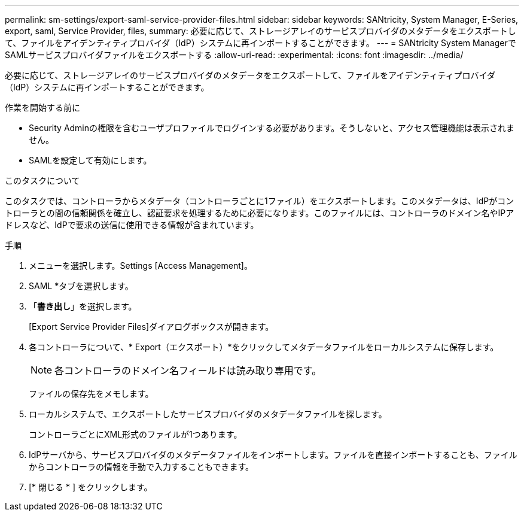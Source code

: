 ---
permalink: sm-settings/export-saml-service-provider-files.html 
sidebar: sidebar 
keywords: SANtricity, System Manager, E-Series, export, saml, Service Provider, files, 
summary: 必要に応じて、ストレージアレイのサービスプロバイダのメタデータをエクスポートして、ファイルをアイデンティティプロバイダ（IdP）システムに再インポートすることができます。 
---
= SANtricity System ManagerでSAMLサービスプロバイダファイルをエクスポートする
:allow-uri-read: 
:experimental: 
:icons: font
:imagesdir: ../media/


[role="lead"]
必要に応じて、ストレージアレイのサービスプロバイダのメタデータをエクスポートして、ファイルをアイデンティティプロバイダ（IdP）システムに再インポートすることができます。

.作業を開始する前に
* Security Adminの権限を含むユーザプロファイルでログインする必要があります。そうしないと、アクセス管理機能は表示されません。
* SAMLを設定して有効にします。


.このタスクについて
このタスクでは、コントローラからメタデータ（コントローラごとに1ファイル）をエクスポートします。このメタデータは、IdPがコントローラとの間の信頼関係を確立し、認証要求を処理するために必要になります。このファイルには、コントローラのドメイン名やIPアドレスなど、IdPで要求の送信に使用できる情報が含まれています。

.手順
. メニューを選択します。Settings [Access Management]。
. SAML *タブを選択します。
. 「*書き出し*」を選択します。
+
[Export Service Provider Files]ダイアログボックスが開きます。

. 各コントローラについて、* Export（エクスポート）*をクリックしてメタデータファイルをローカルシステムに保存します。
+
[NOTE]
====
各コントローラのドメイン名フィールドは読み取り専用です。

====
+
ファイルの保存先をメモします。

. ローカルシステムで、エクスポートしたサービスプロバイダのメタデータファイルを探します。
+
コントローラごとにXML形式のファイルが1つあります。

. IdPサーバから、サービスプロバイダのメタデータファイルをインポートします。ファイルを直接インポートすることも、ファイルからコントローラの情報を手動で入力することもできます。
. [* 閉じる * ] をクリックします。


